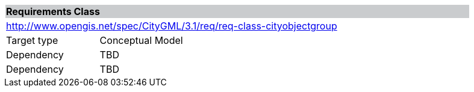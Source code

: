 [[rc_cityobjectgroup]]
[cols="1,4",width="90%"]
|===
2+|*Requirements Class* {set:cellbgcolor:#CACCCE}
2+|http://www.opengis.net/spec/CityGML/3.1/req/req-class-cityobjectgroup {set:cellbgcolor:#FFFFFF}
|Target type |Conceptual Model
|Dependency |TBD
|Dependency |TBD
|===
